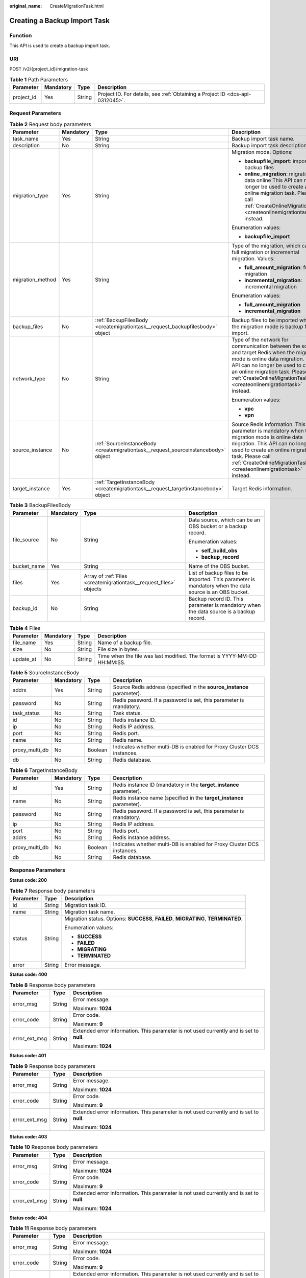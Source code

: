 :original_name: CreateMigrationTask.html

.. _CreateMigrationTask:

Creating a Backup Import Task
=============================

Function
--------

This API is used to create a backup import task.

URI
---

POST /v2/{project_id}/migration-task

.. table:: **Table 1** Path Parameters

   +------------+-----------+--------+-------------------------------------------------------------------------------+
   | Parameter  | Mandatory | Type   | Description                                                                   |
   +============+===========+========+===============================================================================+
   | project_id | Yes       | String | Project ID. For details, see :ref:`Obtaining a Project ID <dcs-api-0312045>`. |
   +------------+-----------+--------+-------------------------------------------------------------------------------+

Request Parameters
------------------

.. table:: **Table 2** Request body parameters

   +------------------+-----------------+------------------------------------------------------------------------------------+----------------------------------------------------------------------------------------------------------------------------------------------------------------------------------------------------------------------------------------------------------------------------------+
   | Parameter        | Mandatory       | Type                                                                               | Description                                                                                                                                                                                                                                                                      |
   +==================+=================+====================================================================================+==================================================================================================================================================================================================================================================================================+
   | task_name        | Yes             | String                                                                             | Backup import task name.                                                                                                                                                                                                                                                         |
   +------------------+-----------------+------------------------------------------------------------------------------------+----------------------------------------------------------------------------------------------------------------------------------------------------------------------------------------------------------------------------------------------------------------------------------+
   | description      | No              | String                                                                             | Backup import task description.                                                                                                                                                                                                                                                  |
   +------------------+-----------------+------------------------------------------------------------------------------------+----------------------------------------------------------------------------------------------------------------------------------------------------------------------------------------------------------------------------------------------------------------------------------+
   | migration_type   | Yes             | String                                                                             | Migration mode. Options:                                                                                                                                                                                                                                                         |
   |                  |                 |                                                                                    |                                                                                                                                                                                                                                                                                  |
   |                  |                 |                                                                                    | -  **backupfile_import**: importing backup files                                                                                                                                                                                                                                 |
   |                  |                 |                                                                                    |                                                                                                                                                                                                                                                                                  |
   |                  |                 |                                                                                    | -  **online_migration**: migrating data online This API can no longer be used to create an online migration task. Please call :ref:`CreateOnlineMigrationTask <createonlinemigrationtask>` instead.                                                                              |
   |                  |                 |                                                                                    |                                                                                                                                                                                                                                                                                  |
   |                  |                 |                                                                                    | Enumeration values:                                                                                                                                                                                                                                                              |
   |                  |                 |                                                                                    |                                                                                                                                                                                                                                                                                  |
   |                  |                 |                                                                                    | -  **backupfile_import**                                                                                                                                                                                                                                                         |
   +------------------+-----------------+------------------------------------------------------------------------------------+----------------------------------------------------------------------------------------------------------------------------------------------------------------------------------------------------------------------------------------------------------------------------------+
   | migration_method | Yes             | String                                                                             | Type of the migration, which can be full migration or incremental migration. Values:                                                                                                                                                                                             |
   |                  |                 |                                                                                    |                                                                                                                                                                                                                                                                                  |
   |                  |                 |                                                                                    | -  **full_amount_migration**: full migration                                                                                                                                                                                                                                     |
   |                  |                 |                                                                                    |                                                                                                                                                                                                                                                                                  |
   |                  |                 |                                                                                    | -  **incremental_migration**: incremental migration                                                                                                                                                                                                                              |
   |                  |                 |                                                                                    |                                                                                                                                                                                                                                                                                  |
   |                  |                 |                                                                                    | Enumeration values:                                                                                                                                                                                                                                                              |
   |                  |                 |                                                                                    |                                                                                                                                                                                                                                                                                  |
   |                  |                 |                                                                                    | -  **full_amount_migration**                                                                                                                                                                                                                                                     |
   |                  |                 |                                                                                    |                                                                                                                                                                                                                                                                                  |
   |                  |                 |                                                                                    | -  **incremental_migration**                                                                                                                                                                                                                                                     |
   +------------------+-----------------+------------------------------------------------------------------------------------+----------------------------------------------------------------------------------------------------------------------------------------------------------------------------------------------------------------------------------------------------------------------------------+
   | backup_files     | No              | :ref:`BackupFilesBody <createmigrationtask__request_backupfilesbody>` object       | Backup files to be imported when the migration mode is backup file import.                                                                                                                                                                                                       |
   +------------------+-----------------+------------------------------------------------------------------------------------+----------------------------------------------------------------------------------------------------------------------------------------------------------------------------------------------------------------------------------------------------------------------------------+
   | network_type     | No              | String                                                                             | Type of the network for communication between the source and target Redis when the migration mode is online data migration. This API can no longer be used to create an online migration task. Please call :ref:`CreateOnlineMigrationTask <createonlinemigrationtask>` instead. |
   |                  |                 |                                                                                    |                                                                                                                                                                                                                                                                                  |
   |                  |                 |                                                                                    | Enumeration values:                                                                                                                                                                                                                                                              |
   |                  |                 |                                                                                    |                                                                                                                                                                                                                                                                                  |
   |                  |                 |                                                                                    | -  **vpc**                                                                                                                                                                                                                                                                       |
   |                  |                 |                                                                                    |                                                                                                                                                                                                                                                                                  |
   |                  |                 |                                                                                    | -  **vpn**                                                                                                                                                                                                                                                                       |
   +------------------+-----------------+------------------------------------------------------------------------------------+----------------------------------------------------------------------------------------------------------------------------------------------------------------------------------------------------------------------------------------------------------------------------------+
   | source_instance  | No              | :ref:`SourceInstanceBody <createmigrationtask__request_sourceinstancebody>` object | Source Redis information. This parameter is mandatory when the migration mode is online data migration. This API can no longer be used to create an online migration task. Please call :ref:`CreateOnlineMigrationTask <createonlinemigrationtask>` instead.                     |
   +------------------+-----------------+------------------------------------------------------------------------------------+----------------------------------------------------------------------------------------------------------------------------------------------------------------------------------------------------------------------------------------------------------------------------------+
   | target_instance  | Yes             | :ref:`TargetInstanceBody <createmigrationtask__request_targetinstancebody>` object | Target Redis information.                                                                                                                                                                                                                                                        |
   +------------------+-----------------+------------------------------------------------------------------------------------+----------------------------------------------------------------------------------------------------------------------------------------------------------------------------------------------------------------------------------------------------------------------------------+

.. _createmigrationtask__request_backupfilesbody:

.. table:: **Table 3** BackupFilesBody

   +-----------------+-----------------+--------------------------------------------------------------------+---------------------------------------------------------------------------------------------------------+
   | Parameter       | Mandatory       | Type                                                               | Description                                                                                             |
   +=================+=================+====================================================================+=========================================================================================================+
   | file_source     | No              | String                                                             | Data source, which can be an OBS bucket or a backup record.                                             |
   |                 |                 |                                                                    |                                                                                                         |
   |                 |                 |                                                                    | Enumeration values:                                                                                     |
   |                 |                 |                                                                    |                                                                                                         |
   |                 |                 |                                                                    | -  **self_build_obs**                                                                                   |
   |                 |                 |                                                                    |                                                                                                         |
   |                 |                 |                                                                    | -  **backup_record**                                                                                    |
   +-----------------+-----------------+--------------------------------------------------------------------+---------------------------------------------------------------------------------------------------------+
   | bucket_name     | Yes             | String                                                             | Name of the OBS bucket.                                                                                 |
   +-----------------+-----------------+--------------------------------------------------------------------+---------------------------------------------------------------------------------------------------------+
   | files           | Yes             | Array of :ref:`Files <createmigrationtask__request_files>` objects | List of backup files to be imported. This parameter is mandatory when the data source is an OBS bucket. |
   +-----------------+-----------------+--------------------------------------------------------------------+---------------------------------------------------------------------------------------------------------+
   | backup_id       | No              | String                                                             | Backup record ID. This parameter is mandatory when the data source is a backup record.                  |
   +-----------------+-----------------+--------------------------------------------------------------------+---------------------------------------------------------------------------------------------------------+

.. _createmigrationtask__request_files:

.. table:: **Table 4** Files

   +-----------+-----------+--------+--------------------------------------------------------------------------+
   | Parameter | Mandatory | Type   | Description                                                              |
   +===========+===========+========+==========================================================================+
   | file_name | Yes       | String | Name of a backup file.                                                   |
   +-----------+-----------+--------+--------------------------------------------------------------------------+
   | size      | No        | String | File size in bytes.                                                      |
   +-----------+-----------+--------+--------------------------------------------------------------------------+
   | update_at | No        | String | Time when the file was last modified. The format is YYYY-MM-DD HH:MM:SS. |
   +-----------+-----------+--------+--------------------------------------------------------------------------+

.. _createmigrationtask__request_sourceinstancebody:

.. table:: **Table 5** SourceInstanceBody

   +----------------+-----------+---------+------------------------------------------------------------------------+
   | Parameter      | Mandatory | Type    | Description                                                            |
   +================+===========+=========+========================================================================+
   | addrs          | Yes       | String  | Source Redis address (specified in the **source_instance** parameter). |
   +----------------+-----------+---------+------------------------------------------------------------------------+
   | password       | No        | String  | Redis password. If a password is set, this parameter is mandatory.     |
   +----------------+-----------+---------+------------------------------------------------------------------------+
   | task_status    | No        | String  | Task status.                                                           |
   +----------------+-----------+---------+------------------------------------------------------------------------+
   | id             | No        | String  | Redis instance ID.                                                     |
   +----------------+-----------+---------+------------------------------------------------------------------------+
   | ip             | No        | String  | Redis IP address.                                                      |
   +----------------+-----------+---------+------------------------------------------------------------------------+
   | port           | No        | String  | Redis port.                                                            |
   +----------------+-----------+---------+------------------------------------------------------------------------+
   | name           | No        | String  | Redis name.                                                            |
   +----------------+-----------+---------+------------------------------------------------------------------------+
   | proxy_multi_db | No        | Boolean | Indicates whether multi-DB is enabled for Proxy Cluster DCS instances. |
   +----------------+-----------+---------+------------------------------------------------------------------------+
   | db             | No        | String  | Redis database.                                                        |
   +----------------+-----------+---------+------------------------------------------------------------------------+

.. _createmigrationtask__request_targetinstancebody:

.. table:: **Table 6** TargetInstanceBody

   +----------------+-----------+---------+------------------------------------------------------------------------+
   | Parameter      | Mandatory | Type    | Description                                                            |
   +================+===========+=========+========================================================================+
   | id             | Yes       | String  | Redis instance ID (mandatory in the **target_instance** parameter).    |
   +----------------+-----------+---------+------------------------------------------------------------------------+
   | name           | No        | String  | Redis instance name (specified in the **target_instance** parameter).  |
   +----------------+-----------+---------+------------------------------------------------------------------------+
   | password       | No        | String  | Redis password. If a password is set, this parameter is mandatory.     |
   +----------------+-----------+---------+------------------------------------------------------------------------+
   | ip             | No        | String  | Redis IP address.                                                      |
   +----------------+-----------+---------+------------------------------------------------------------------------+
   | port           | No        | String  | Redis port.                                                            |
   +----------------+-----------+---------+------------------------------------------------------------------------+
   | addrs          | No        | String  | Redis instance address.                                                |
   +----------------+-----------+---------+------------------------------------------------------------------------+
   | proxy_multi_db | No        | Boolean | Indicates whether multi-DB is enabled for Proxy Cluster DCS instances. |
   +----------------+-----------+---------+------------------------------------------------------------------------+
   | db             | No        | String  | Redis database.                                                        |
   +----------------+-----------+---------+------------------------------------------------------------------------+

Response Parameters
-------------------

**Status code: 200**

.. table:: **Table 7** Response body parameters

   +-----------------------+-----------------------+------------------------------------------------------------------------------------+
   | Parameter             | Type                  | Description                                                                        |
   +=======================+=======================+====================================================================================+
   | id                    | String                | Migration task ID.                                                                 |
   +-----------------------+-----------------------+------------------------------------------------------------------------------------+
   | name                  | String                | Migration task name.                                                               |
   +-----------------------+-----------------------+------------------------------------------------------------------------------------+
   | status                | String                | Migration status. Options: **SUCCESS**, **FAILED**, **MIGRATING**, **TERMINATED**. |
   |                       |                       |                                                                                    |
   |                       |                       | Enumeration values:                                                                |
   |                       |                       |                                                                                    |
   |                       |                       | -  **SUCCESS**                                                                     |
   |                       |                       |                                                                                    |
   |                       |                       | -  **FAILED**                                                                      |
   |                       |                       |                                                                                    |
   |                       |                       | -  **MIGRATING**                                                                   |
   |                       |                       |                                                                                    |
   |                       |                       | -  **TERMINATED**                                                                  |
   +-----------------------+-----------------------+------------------------------------------------------------------------------------+
   | error                 | String                | Error message.                                                                     |
   +-----------------------+-----------------------+------------------------------------------------------------------------------------+

**Status code: 400**

.. table:: **Table 8** Response body parameters

   +-----------------------+-----------------------+------------------------------------------------------------------------------------------+
   | Parameter             | Type                  | Description                                                                              |
   +=======================+=======================+==========================================================================================+
   | error_msg             | String                | Error message.                                                                           |
   |                       |                       |                                                                                          |
   |                       |                       | Maximum: **1024**                                                                        |
   +-----------------------+-----------------------+------------------------------------------------------------------------------------------+
   | error_code            | String                | Error code.                                                                              |
   |                       |                       |                                                                                          |
   |                       |                       | Maximum: **9**                                                                           |
   +-----------------------+-----------------------+------------------------------------------------------------------------------------------+
   | error_ext_msg         | String                | Extended error information. This parameter is not used currently and is set to **null**. |
   |                       |                       |                                                                                          |
   |                       |                       | Maximum: **1024**                                                                        |
   +-----------------------+-----------------------+------------------------------------------------------------------------------------------+

**Status code: 401**

.. table:: **Table 9** Response body parameters

   +-----------------------+-----------------------+------------------------------------------------------------------------------------------+
   | Parameter             | Type                  | Description                                                                              |
   +=======================+=======================+==========================================================================================+
   | error_msg             | String                | Error message.                                                                           |
   |                       |                       |                                                                                          |
   |                       |                       | Maximum: **1024**                                                                        |
   +-----------------------+-----------------------+------------------------------------------------------------------------------------------+
   | error_code            | String                | Error code.                                                                              |
   |                       |                       |                                                                                          |
   |                       |                       | Maximum: **9**                                                                           |
   +-----------------------+-----------------------+------------------------------------------------------------------------------------------+
   | error_ext_msg         | String                | Extended error information. This parameter is not used currently and is set to **null**. |
   |                       |                       |                                                                                          |
   |                       |                       | Maximum: **1024**                                                                        |
   +-----------------------+-----------------------+------------------------------------------------------------------------------------------+

**Status code: 403**

.. table:: **Table 10** Response body parameters

   +-----------------------+-----------------------+------------------------------------------------------------------------------------------+
   | Parameter             | Type                  | Description                                                                              |
   +=======================+=======================+==========================================================================================+
   | error_msg             | String                | Error message.                                                                           |
   |                       |                       |                                                                                          |
   |                       |                       | Maximum: **1024**                                                                        |
   +-----------------------+-----------------------+------------------------------------------------------------------------------------------+
   | error_code            | String                | Error code.                                                                              |
   |                       |                       |                                                                                          |
   |                       |                       | Maximum: **9**                                                                           |
   +-----------------------+-----------------------+------------------------------------------------------------------------------------------+
   | error_ext_msg         | String                | Extended error information. This parameter is not used currently and is set to **null**. |
   |                       |                       |                                                                                          |
   |                       |                       | Maximum: **1024**                                                                        |
   +-----------------------+-----------------------+------------------------------------------------------------------------------------------+

**Status code: 404**

.. table:: **Table 11** Response body parameters

   +-----------------------+-----------------------+------------------------------------------------------------------------------------------+
   | Parameter             | Type                  | Description                                                                              |
   +=======================+=======================+==========================================================================================+
   | error_msg             | String                | Error message.                                                                           |
   |                       |                       |                                                                                          |
   |                       |                       | Maximum: **1024**                                                                        |
   +-----------------------+-----------------------+------------------------------------------------------------------------------------------+
   | error_code            | String                | Error code.                                                                              |
   |                       |                       |                                                                                          |
   |                       |                       | Maximum: **9**                                                                           |
   +-----------------------+-----------------------+------------------------------------------------------------------------------------------+
   | error_ext_msg         | String                | Extended error information. This parameter is not used currently and is set to **null**. |
   |                       |                       |                                                                                          |
   |                       |                       | Maximum: **1024**                                                                        |
   +-----------------------+-----------------------+------------------------------------------------------------------------------------------+

**Status code: 500**

.. table:: **Table 12** Response body parameters

   +-----------------------+-----------------------+------------------------------------------------------------------------------------------+
   | Parameter             | Type                  | Description                                                                              |
   +=======================+=======================+==========================================================================================+
   | error_msg             | String                | Error message.                                                                           |
   |                       |                       |                                                                                          |
   |                       |                       | Maximum: **1024**                                                                        |
   +-----------------------+-----------------------+------------------------------------------------------------------------------------------+
   | error_code            | String                | Error code.                                                                              |
   |                       |                       |                                                                                          |
   |                       |                       | Maximum: **9**                                                                           |
   +-----------------------+-----------------------+------------------------------------------------------------------------------------------+
   | error_ext_msg         | String                | Extended error information. This parameter is not used currently and is set to **null**. |
   |                       |                       |                                                                                          |
   |                       |                       | Maximum: **1024**                                                                        |
   +-----------------------+-----------------------+------------------------------------------------------------------------------------------+

Example Requests
----------------

Creating a backup import task to migrate data from an OBS bucket

.. code-block:: text

   POST https://{dcs_endpoint}/v2/{project_id}/migration-task

   {
     "task_name" : "migration1",
     "description" : "Test",
     "migration_type" : "backupfile_import",
     "migration_method" : "full_amount_migration",
     "backup_files" : {
       "bucket_name" : "bucketName",
       "file_source" : "self_build_obs",
       "files" : [ {
         "size" : "754.0MB",
         "file_name" : "fileName"
       } ]
     },
     "target_instance" : {
       "id" : "d2c8399f-bdba-43c1-8069-3ff17a1a79d5",
       "name" : "dcs-test",
       "password" : "xxxxxx"
     }
   }

Example Responses
-----------------

**Status code: 200**

Backup import task created.

.. code-block::

   {
     "id" : "8aa6999e71cb638b0171f485f5266ef0",
     "name" : "dcs-test",
     "status" : "MIGRATING",
     "error" : ""
   }

Status Codes
------------

=========== ====================================
Status Code Description
=========== ====================================
200         Backup import task created.
400         Invalid request.
401         Invalid authentication information.
403         The request is rejected.
404         The requested resource is not found.
500         Internal service error.
=========== ====================================

Error Codes
-----------

See :ref:`Error Codes <errorcode>`.
